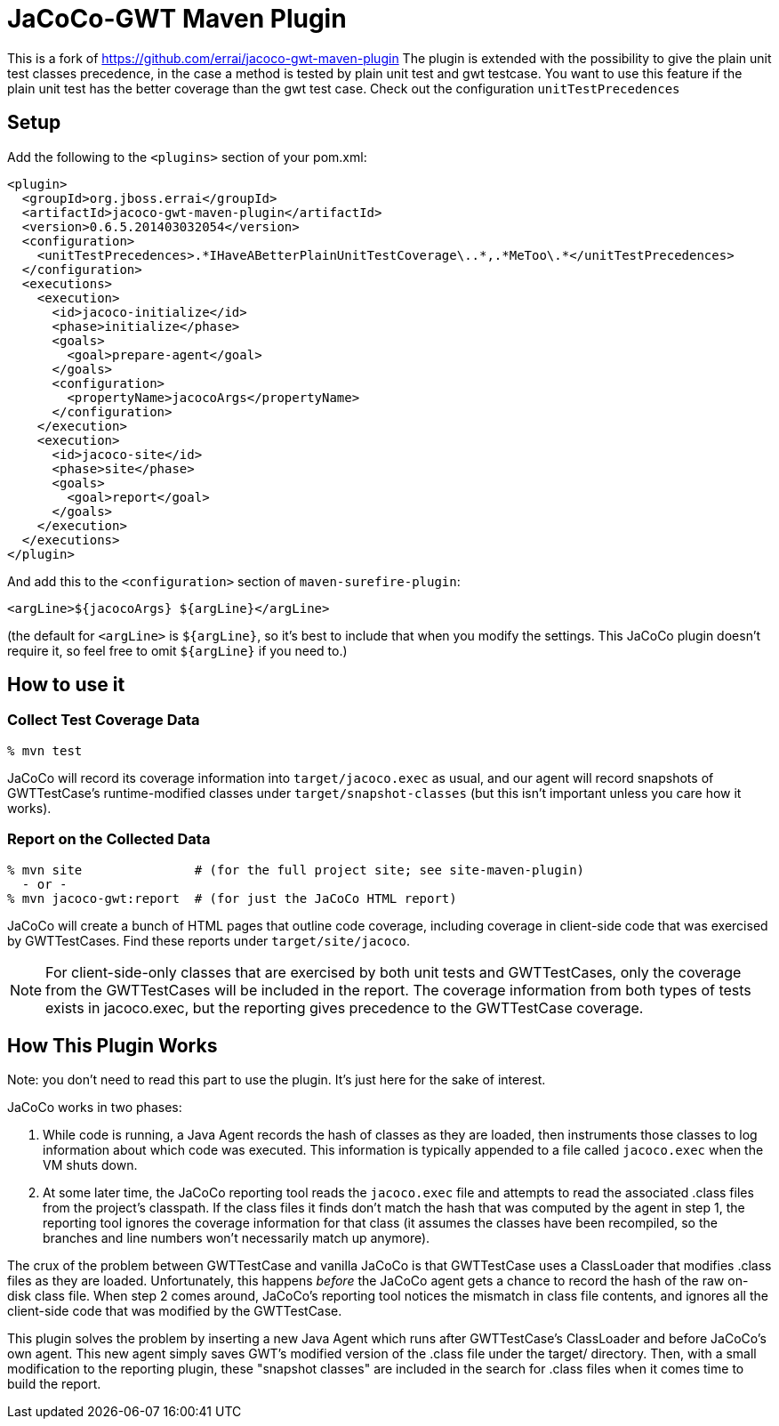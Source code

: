 = JaCoCo-GWT Maven Plugin

This is a fork of https://github.com/errai/jacoco-gwt-maven-plugin
The plugin is extended with the possibility to give the plain unit test classes precedence, in the case a method is tested by plain unit test and gwt testcase. You want to use this feature if the plain unit test has the better coverage than the gwt test case. 
Check out the configuration `unitTestPrecedences`

== Setup

Add the following to the `<plugins>` section of your pom.xml:

[source,xml]
------
<plugin>
  <groupId>org.jboss.errai</groupId>
  <artifactId>jacoco-gwt-maven-plugin</artifactId>
  <version>0.6.5.201403032054</version>
  <configuration>
    <unitTestPrecedences>.*IHaveABetterPlainUnitTestCoverage\..*,.*MeToo\.*</unitTestPrecedences>
  </configuration>
  <executions>
    <execution>
      <id>jacoco-initialize</id>
      <phase>initialize</phase>
      <goals>
        <goal>prepare-agent</goal>
      </goals>
      <configuration>
        <propertyName>jacocoArgs</propertyName>
      </configuration>
    </execution>
    <execution>
      <id>jacoco-site</id>
      <phase>site</phase>
      <goals>
        <goal>report</goal>
      </goals>
    </execution>
  </executions>
</plugin>
------

And add this to the `<configuration>` section of `maven-surefire-plugin`:

[source,xml]
------
<argLine>${jacocoArgs} ${argLine}</argLine>
------

(the default for `<argLine>` is `${argLine}`, so it's best to include
that when you modify the settings. This JaCoCo plugin doesn't require
it, so feel free to omit `${argLine}` if you need to.)

== How to use it

=== Collect Test Coverage Data

[source]
------
% mvn test
------

JaCoCo will record its coverage information into `target/jacoco.exec`
as usual, and our agent will record snapshots of GWTTestCase's
runtime-modified classes under `target/snapshot-classes` (but this
isn't important unless you care how it works).

=== Report on the Collected Data

[source]
------
% mvn site               # (for the full project site; see site-maven-plugin)
  - or -
% mvn jacoco-gwt:report  # (for just the JaCoCo HTML report)
------

JaCoCo will create a bunch of HTML pages that outline code coverage,
including coverage in client-side code that was exercised by
GWTTestCases. Find these reports under `target/site/jacoco`.

NOTE: For client-side-only classes that are exercised by both unit
tests and GWTTestCases, only the coverage from the GWTTestCases will
be included in the report. The coverage information from both types of
tests exists in jacoco.exec, but the reporting gives precedence to the
GWTTestCase coverage.


== How This Plugin Works

Note: you don't need to read this part to use the plugin. It's just
here for the sake of interest.

JaCoCo works in two phases:

. While code is running, a Java Agent records the hash of classes as
they are loaded, then instruments those classes to log information
about which code was executed. This information is typically appended
to a file called `jacoco.exec` when the VM shuts down.

. At some later time, the JaCoCo reporting tool reads the
`jacoco.exec` file and attempts to read the associated .class files
from the project's classpath. If the class files it finds don't match
the hash that was computed by the agent in step 1, the reporting tool
ignores the coverage information for that class (it assumes the
classes have been recompiled, so the branches and line numbers won't
necessarily match up anymore).

The crux of the problem between GWTTestCase and vanilla JaCoCo is that
GWTTestCase uses a ClassLoader that modifies .class files as they are
loaded. Unfortunately, this happens _before_ the JaCoCo agent gets a
chance to record the hash of the raw on-disk class file. When step 2
comes around, JaCoCo's reporting tool notices the mismatch in class
file contents, and ignores all the client-side code that was modified
by the GWTTestCase.

This plugin solves the problem by inserting a new Java Agent which
runs after GWTTestCase's ClassLoader and before JaCoCo's own
agent. This new agent simply saves GWT's modified version of the
.class file under the target/ directory. Then, with a small
modification to the reporting plugin, these "snapshot classes" are
included in the search for .class files when it comes time to build
the report.
